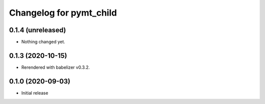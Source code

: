 Changelog for pymt_child
========================

0.1.4 (unreleased)
------------------

- Nothing changed yet.


0.1.3 (2020-10-15)
------------------

- Rerendered with babelizer v0.3.2.

0.1.0 (2020-09-03)
------------------

- Initial release

